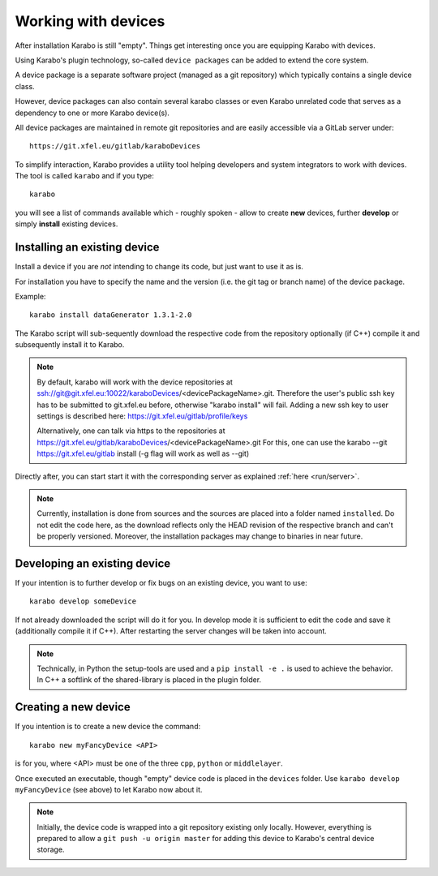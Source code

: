.. _run/use_device:

********************
Working with devices
********************

After installation Karabo is still "empty".
Things get interesting once you are equipping Karabo with devices.

Using Karabo's plugin technology, so-called ``device packages`` can be added
to extend the core system. 

A device package is a separate software project (managed as a git repository) 
which typically contains a single device class.

However, device packages can also contain several karabo classes or even Karabo
unrelated code that serves as a dependency to one or more Karabo device(s).

All device packages are maintained in remote git repositories and are easily 
accessible via a GitLab server under::

  https://git.xfel.eu/gitlab/karaboDevices

To simplify interaction, Karabo provides a utility tool helping developers and 
system integrators to work with devices. 
The tool is called ``karabo`` and if you type::

  karabo

you will see a list of commands available which - roughly spoken - allow to 
create **new** devices, further **develop** or simply **install** existing devices.

Installing an existing device
=============================

Install a device if you are *not* intending to change its code, but just want
to use it as is.

For installation you have to specify the name and the version (i.e. the git tag
or branch name) of the device package. 

Example::

  karabo install dataGenerator 1.3.1-2.0

The Karabo script will sub-sequently download the respective code from the 
repository optionally (if C++) compile it and subsequently install it to Karabo.

.. note::
   By default, karabo will work with the device repositories at ssh://git@git.xfel.eu:10022/karaboDevices/<devicePackageName>.git.
   Therefore the user's public ssh key has to be submitted to git.xfel.eu before, otherwise "karabo install" will fail. 
   Adding a new ssh key to user settings is described here: 
   https://git.xfel.eu/gitlab/profile/keys
   
   Alternatively, one can talk via https to the repositories at 
   https://git.xfel.eu/gitlab/karaboDevices/<devicePackageName>.git
   For this, one can use the karabo --git https://git.xfel.eu/gitlab install
   (-g flag will work as well as --git)

Directly after, you can start start it with the corresponding server as explained
:ref:`here <run/server>`.

.. note::

   Currently, installation is done from sources and the sources are placed into
   a folder named ``installed``. Do not edit the code here, as the download
   reflects only the HEAD revision of the respective branch and can't be properly
   versioned. Moreover, the installation packages may change to binaries in near
   future.


Developing an existing device
=============================

If your intention is to further develop or fix bugs on an existing device, you
want to use::

  karabo develop someDevice

If not already downloaded the script will do it for you. In develop mode it is
sufficient to edit the code and save it (additionally compile it if C++). After
restarting the server changes will be taken into account.

.. note::
   
   Technically, in Python the setup-tools are used and a ``pip install -e .``
   is used to achieve the behavior. In C++ a softlink of the shared-library is
   placed in the plugin folder.


Creating a new device
=====================

If you intention is to create a new device the command::

  karabo new myFancyDevice <API>

is for you, where <API> must be one of the three ``cpp``, ``python`` or
``middlelayer``.

Once executed an executable, though "empty" device code is placed in the ``devices``
folder. Use ``karabo develop myFancyDevice`` (see above) to let Karabo now about
it. 

.. note::

   Initially, the device code is wrapped into a git repository existing
   only locally. However, everything is prepared to allow a 
   ``git push -u origin master`` for adding this device to Karabo's central device
   storage.


   



  
